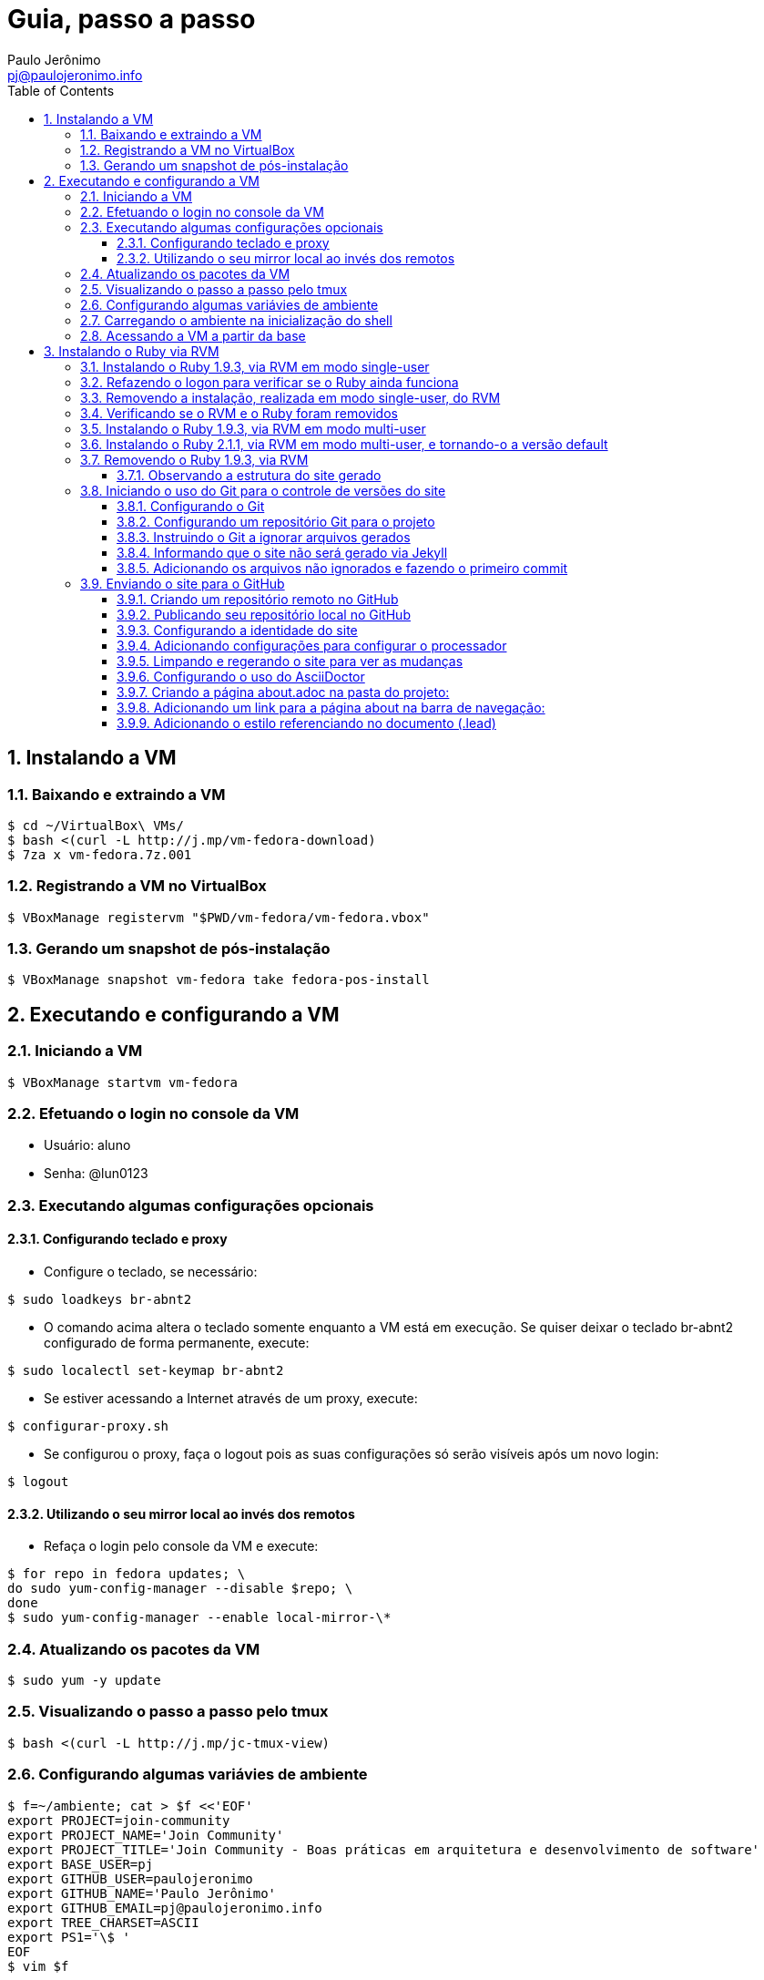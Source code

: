 = Guia, passo a passo
:author: Paulo Jerônimo
:email: pj@paulojeronimo.info
:toc:
:toclevels: 3
:numbered:
:experimental:

== Instalando a VM

=== Baixando e extraindo a VM
[source,bash]
----
$ cd ~/VirtualBox\ VMs/
$ bash <(curl -L http://j.mp/vm-fedora-download)
$ 7za x vm-fedora.7z.001
----

=== Registrando a VM no VirtualBox
[source,bash]
----
$ VBoxManage registervm "$PWD/vm-fedora/vm-fedora.vbox"
----

=== Gerando um snapshot de pós-instalação
[source,bash]
----
$ VBoxManage snapshot vm-fedora take fedora-pos-install
----

== Executando e configurando a VM

=== Iniciando a VM
[source,bash]
----
$ VBoxManage startvm vm-fedora
----

=== Efetuando o login no console da VM
* Usuário: aluno
* Senha: @lun0123

=== Executando algumas configurações opcionais
==== Configurando teclado e proxy
* Configure o teclado, se necessário:
[source,bash]
----
$ sudo loadkeys br-abnt2
----
* O comando acima altera o teclado somente enquanto a VM está em execução. Se quiser deixar o teclado br-abnt2 configurado de forma permanente, execute:
[source,bash]
----
$ sudo localectl set-keymap br-abnt2
----
* Se estiver acessando a Internet através de um proxy, execute:
[source,bash]
----
$ configurar-proxy.sh
----
* Se configurou o proxy, faça o logout pois as suas configurações só serão visíveis após um novo login:
[source,bash]
----
$ logout
----

==== Utilizando o seu mirror local ao invés dos remotos
* Refaça o login pelo console da VM e execute:
[source,bash]
----
$ for repo in fedora updates; \
do sudo yum-config-manager --disable $repo; \
done
$ sudo yum-config-manager --enable local-mirror-\*
----

=== Atualizando os pacotes da VM
[source,bash]
----
$ sudo yum -y update
----

=== Visualizando o passo a passo pelo tmux
[source,bash]
----
$ bash <(curl -L http://j.mp/jc-tmux-view)
----

=== Configurando algumas variávies de ambiente
[source,bash]
----
$ f=~/ambiente; cat > $f <<'EOF'
export PROJECT=join-community
export PROJECT_NAME='Join Community'
export PROJECT_TITLE='Join Community - Boas práticas em arquitetura e desenvolvimento de software'
export BASE_USER=pj
export GITHUB_USER=paulojeronimo
export GITHUB_NAME='Paulo Jerônimo'
export GITHUB_EMAIL=pj@paulojeronimo.info
export TREE_CHARSET=ASCII
export PS1='\$ '
EOF
$ vim $f
----

=== Carregando o ambiente na inicialização do shell
[source,bash]
----
$ grep `basename $f` ~/.bashrc &> /dev/null || \
echo "[ -f $f ] && source $f" >> ~/.bashrc
$ cat ~/.bashrc
$ source $f
----

=== Acessando a VM a partir da base
[source,bash]
----
$ ssh-keygen
$ ssh-copy-id $BASE_USER@base
$ ssh $BASE_USER@base
$ logout
$ echo 'while true; do sleep 1; done' | \
nohup ssh -R 2222:localhost:22 $BASE_USER@base bash &
$ tmux kill-session
$ logout
----
.autossh
[NOTE]
======
Mais a frente utilizaremos o comando +autossh+ para melhorar isso ...
======
* Na base, se ainda não tiver gerado suas chaves, execute:
[source,bash]
----
$ ssh-keygen
----
* Em seguida, exporte sua chave pública para a VM:
[source,bash]
----
$ ssh-copy-id -p 2222 aluno@localhost
$ ssh -p 2222 !$
$ !?tmux-view
----

== Instalando o Ruby via RVM

=== Instalando o Ruby 1.9.3, via RVM em modo single-user
[source,bash]
----
$ curl -sSL https://get.rvm.io | bash -s stable
$ source ~/.rvm/scripts/rvm
$ type rvm | head -n 1
$ which rvm
$ rvm list known | less
$ rvm list known | grep 1.9
$ rvm install 1.9.3
$ ruby -v
----

=== Refazendo o logon para verificar se o Ruby ainda funciona
[source,bash]
----
$ !?kill-session
$ logout
$ !?ssh -p 2222
$ !?tmux-view
$ ruby -v
----

=== Removendo a instalação, realizada em modo single-user, do RVM
[source,bash]
----
$ rm -rf ~/.rvm
$ sed -i '/rvm/d' ~/.bash_profile
$ sed -i '/rvm/d' ~/.bashrc
$ rm ~/.profile
$ !?kill-session
$ logout
$ !?ssh -p 2222
$ !?tmux-view
----

=== Verificando se o RVM e o Ruby foram removidos
[source,bash]
----
$ rvm list known # deverá apresentar 'command nout found'
$ ruby -v # deverá apresentar 'command nout found'
----

=== Instalando o Ruby 1.9.3, via RVM em modo multi-user
[source,bash]
----
$ curl -sSL https://get.rvm.io | sudo -E bash -s stable
$ sudo useradd -G wheel,rvm -m -s /bin/bash rvmuser
$ sudo su - rvmuser
$ type rvm | head -n 1
$ which rvm
$ rvm list known | grep 1.9
$ rvm install 1.9.3
$ ruby -v
$ logout
$ sudo userdel -rf rvmuser
$ sudo gpasswd -a $USER rvm
$ !?kill-session
$ logout
----

=== Instalando o Ruby 2.1.1, via RVM em modo multi-user, e tornando-o a versão default
[source,bash]
----
$ !?ssh -p 2222
$ !?tmux-view
$ !?type
$ which rvm
$ ruby -v
$ rvm install 2.1.1
$ !-2
$ rvm list
$ rvm use 2.1.1 --default
$ !-2
$ ruby -v
----

=== Removendo o Ruby 1.9.3, via RVM
[source,bash]
----
$ rvm remove 1.9.3
# Deverá dar erro pois o usuário aluno não tem privilégios para remover o diretório (criado por rvmuser)
# Solução de contorno: fazer a remoção manual, como root:
$ sudo rm -rf /usr/local/rvm/rubies/ruby-1.9.3-p545/
$ rvm list
----

<<<<<<< HEAD
=======
=== Gerando um snapshot do estado da VM
[source,bash]
----
$ sudo shutdown -h now
# aguarde a VM ser encerrada ...

$ VBoxManage snapshot vm-fedora take ruby-pos-install
----

=== Reiniciando a VM e reabrindo sua console a partir da base
[source,bash]
----
$ VBoxManage startvm vm-fedora
----
* Refaça o login pelo console da VM e execute:
[source,bash]
----
$ !?nohup ssh
$ logout
----
* Na console da base, execute:
[source,bash]
----
$ !?ssh -p 2222
$ !?tmux-view
----

>>>>>>> 74288a73c117e85033e73b259a761ca4d7563d0a
== Criando sites com Awestruct & Asciidoctor

=== Criando um novo site com o Awestruct
==== Instalando o Awestruct
[source,bash]
----
$ rvm use 2.1.1@$PROJECT --create
$ sudo yum -y install libxml2-devel libxslt-devel
$ gem install tilt --version 1.4.1
$ gem install awestruct --version 0.5.4.rc3
$ gem install asciidoctor
----

==== Gerando um snapshot do estado da VM
[source,bash]
----
$ sudo shutdown -h now
# Aguarde a VM ser reiniciada ...
$ VBoxManage snapshot vm-fedora take awestruct-pos-install
$ VBoxManage startvm vm-fedora
----
* Refaça o login pelo console da VM e execute:
[source,bash]
----
$ !?nohup ssh
$ logout
----
* Na console da base, execute:
[source,bash]
----
$ !?ssh -p 2222
$ !?tmux-view
----

==== Criando um novo projeto
[source,bash]
----
$ mkdir -p $PROJECT
$ cd !$
$ awestruct -i -f foundation
----

==== Configurando um Gemfile
[source,bash]
----
$ cat > Gemfile << LINES
source 'https://rubygems.org'
gem 'awestruct', '0.5.4.rc3'
gem 'asciidoctor', '0.1.4'
gem 'tilt', '1.4.1'
gem 'rake', '>= 0.9.2'
gem 'git', '1.2.6'
LINES
----

==== Fazendo o lock das dependências
[source,bash]
----
$ gem install bundler
$ bundle install
----

==== Vendo a estrutura do projeto
[source,bash]
----
$ tree | less
----

==== Gerando o site
[source,bash]
----
$ rake
----

=== Acessando o site gerado na VM a partir da máquina base

==== Criando um túnel reverso da VM para a base
<<<<<<< HEAD
* Digite kbd:[Ctrl+b+"] na janela do tmux que está executando o rake. Isso abrirá um novo painel. Nesse painel, execute:
=======
* Digite kbd:[Ctrl+b+%] na janela do tmux que está executando o rake. Isso abrirá um novo painel a sua direita. Nesse painel, execute:
>>>>>>> 74288a73c117e85033e73b259a761ca4d7563d0a
[source,bash]
----
$ sudo yum -y install autossh
$ autossh -M 0 -f -gNC \
-o "ServerAliveInterval 60" -o "ServerAliveCountMax 3" \
-R 4242:localhost:4242 $BASE_USER@base
----
* Feche o painel aberto digitando kbd:[Ctrl+d];
* Abra seu browser na máquina base no endereço http://localhost:4242

==== Observando a estrutura do site gerado
* Volte para a janela que está executando o awestruct via rake (Digite kbd:[Ctrl+b+o] até posicionar nela). Dê um kbd:[Ctrl+C] no servidor. Em seguida, execute:
[source,bash]
----
$ tree _site/ | less
----

=== Iniciando o uso do Git para o controle de versões do site

==== Configurando o Git
[source,bash]
----
$ git config --global user.email "$GITHUB_EMAIL"
$ git config --global user.name "$GITHUB_NAME"
$ cat ~/.gitconfig
----

==== Configurando um repositório Git para o projeto
[source,bash]
----
$ git init .
----

==== Instruindo o Git a ignorar arquivos gerados
[source,bash]
----
$ cat > .gitignore << LINES
/.awestruct/
/.ruby-*
/.sass-cache/
/_site/
/_tmp/
/Gemfile.lock
LINES
----

==== Informando que o site não será gerado via Jekyll
[source,bash]
----
$ touch .nojekyll
----

==== Adicionando os arquivos não ignorados e fazendo o primeiro commit
[source,bash]
----
$ git add .
$ git commit -m 'commit inicial'
----

=== Enviando o site para o GitHub

==== Criando um repositório remoto no GitHub

==== Publicando seu repositório local no GitHub
[source,bash]
----
$ git remote add origin https://github.com/$GITHUB_USER/$PROJECT
$ git push origin master
----

==== Configurando a identidade do site
[source,bash]
----
$ cat > _config/site.yml <<EOF
name: $PROJECT_NAME
title: $PROJECT_TITLE
org: $GITHUB_NAME
author: $GITHUB_USER
author_url: https://github.com/$GITHUB_USER
base_url: ''
ctx_path: ''
EOF
$ cat _config/site.yml
----

==== Adicionando configurações para configurar o processador
[source,bash]
----
$ cat >> _config/site.yml <<EOF
interpolate: false
haml:
  :ugly: true
EOF
----

==== Limpando e regerando o site para ver as mudanças
[source,bash]
----
$ rake clean preview
----
* Recarregue http://localhost:4242/ e observe as mudanças;

==== Configurando o uso do AsciiDoctor
* Dê um kbd:[Ctrl+C] na janela que está executando o rake e execute:
[source,bash]
----
$ cat >> _config/site.yml <<EOF
asciidoctor:
  :safe: safe
  :attributes:
    sitename: $PROJECT_NAME
    base_url: ''
    ctx_path: ''
    idprefix: ''
    idseparator: '-'
    sectanchors: ''
    icons: font
EOF
----

==== Criando a página about.adoc na pasta do projeto:
[source,bash]
----
<<<<<<< HEAD
$ cat > about.adoc <<EOF
= About http://joincommunity.com.br[{sitename}]
=======
$ cat >> about.adoc <<EOF
= About {sitename}
>>>>>>> 74288a73c117e85033e73b259a761ca4d7563d0a
$GITHUB_USER
:page-layout: base
:showtitle:

[.lead]
<<<<<<< HEAD
{sitename} is a cool event in http://j.mp/cade-goiania[Goiânia/GO/Brasil]! This site was founded by {author} and build by the execution of a https://github.com/paulojeronimo/join-community-2014/blob/master/passo-a-passo.adoc[step by step guide] created by http://paulojeronimo.info[Paulo Jerônimo]. It's quickly becoming much bigger than this humble beginning.
=======
{sitename} was founded by {author} during a conference workshop.
It's quickly becoming much bigger than this humble beginning.
>>>>>>> 74288a73c117e85033e73b259a761ca4d7563d0a

This page is written in http://asciidoc.org[AsciiDoc].
It's transformed by http://awestruct.org[Awestruct] and http://asciidoctor.org[Asciidoctor] into a webpage for this static website.
EOF
----

==== Adicionando um link para a página about na barra de navegação:
[source,bash]
----
$ sed -i '31 i \
        %li.divider\
          %li\
            %a(href="#{site.ctx_path}/about.html") About\
' _layouts/base.html.haml
----

==== Adicionando o estilo referenciando no documento (.lead)
* Um pouco de http://tableless.com.br/sass-um-outro-metodo-de-escrever-css/[Sass]:
[source,bash]
----
$ sed -i '$ a \
.paragraph.lead > p {\
  @extend %lead;\
}\
' stylesheets/app.scss
<<<<<<< HEAD
$ rake
----
* Recarregue http://localhost:4242 e observe as mudanças;
** Acesse o link http://localhost:4242/about.html[About] (canto lateral esquerdo).
=======
----
* Recarregue a página http://localhost:4242
** Acesse, nessa página, o link http://localhost:4242/about.html[About] (canto lateral esquerdo).
>>>>>>> 74288a73c117e85033e73b259a761ca4d7563d0a
* Pressione kbd:[Ctrl+C] no console do servidor;


==== Observando as mudanças que precisam ser confirmadas e fazendo o commit
[source,bash]
----
$ git status
$ git commit . -m "novas funcionalidades"
$ git push origin master
----

==== Criando o ramo de publicação (gh-pages)
[source,bash]
----
$ git checkout --orphan gh-pages
$ rm -rf *
$ rm -rf .awestruct* .sass-* .gitignore .gitmodules
$ git rm --cached *
$ echo "GitHub Pages placeholder" > index.html
$ git add index.html .nojekyll
$ git commit -m "iniciando o ramo de publicação para o GitHub Pages"
----

==== Implantando o ramo de publicação
[source,bash]
----
$ git push origin gh-pages
----

==== Visualizando o seu site 
* Acesse (substituindo as variáveis pelos seus valores, obviamente): http://$GITHUB_USER.github.io/$PROJECT

==== Retornando para o ramo master
[source,bash]
----
$ git checkout master
----

==== Configurando o implantador do Awestruct para publicar o site no GitHub Pages
[source,bash]
----
$ sed -i "$ a \
profiles:\
  development:\
    deploy: nil\
  production:\
    base_url: http://$GITHUB_USER.github.io/$PROJECT\
    ctx_path: /$PROJECT\
    asciidoctor:\
      :attributes:\
        base_url: http://$GITHUB_USER.github.io/$PROJECT\
        ctx_path: /$PROJECT\
        imagesdir: http://$GITHUB_USER.github.io/$PROJECT/images\
    deploy:\
      host: github_pages\
      branch: gh-pages\
" _config/site.yml
----
<<<<<<< HEAD

==== Fazendo o commit da configuração
[source,bash]
----
$ git commit _config/site.yml -m "adicionado o profile para implantação no GitHub Pages"
$ git push origin master
----

==== Implantando no GitHub Pages
[source,bash]
----
$ rake clean deploy
----
* Recarregue http://$GITHUB_USER.github.io/$PROJECT;
=======
>>>>>>> 74288a73c117e85033e73b259a761ca4d7563d0a
